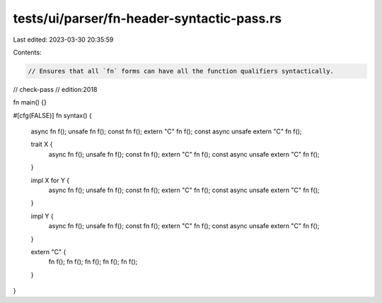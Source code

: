 tests/ui/parser/fn-header-syntactic-pass.rs
===========================================

Last edited: 2023-03-30 20:35:59

Contents:

.. code-block:: rs

    // Ensures that all `fn` forms can have all the function qualifiers syntactically.

// check-pass
// edition:2018

fn main() {}

#[cfg(FALSE)]
fn syntax() {
    async fn f();
    unsafe fn f();
    const fn f();
    extern "C" fn f();
    const async unsafe extern "C" fn f();

    trait X {
        async fn f();
        unsafe fn f();
        const fn f();
        extern "C" fn f();
        const async unsafe extern "C" fn f();
    }

    impl X for Y {
        async fn f();
        unsafe fn f();
        const fn f();
        extern "C" fn f();
        const async unsafe extern "C" fn f();
    }

    impl Y {
        async fn f();
        unsafe fn f();
        const fn f();
        extern "C" fn f();
        const async unsafe extern "C" fn f();
    }

    extern "C" {
        fn f();
        fn f();
        fn f();
        fn f();
        fn f();
    }
}


